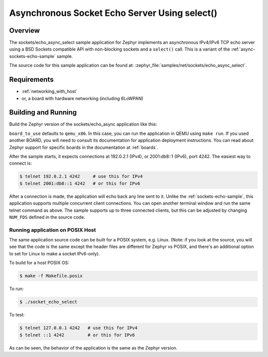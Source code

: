 .. _async-sockets-echo-select-sample:

Asynchronous Socket Echo Server Using select()
##############################################

Overview
********

The sockets/echo_async_select sample application for Zephyr implements an
asynchronous IPv4/IPv6 TCP echo server using a BSD Sockets compatible API
with non-blocking sockets and a ``select()`` call. This is a variant of
the :ref:`async-sockets-echo-sample` sample.

The source code for this sample application can be found at:
:zephyr_file:`samples/net/sockets/echo_async_select`.

Requirements
************

- :ref:`networking_with_host`
- or, a board with hardware networking (including 6LoWPAN)

Building and Running
********************

Build the Zephyr version of the sockets/echo_async application like this:

.. zephyr-app-commands::
   :zephyr-app: samples/net/sockets/echo_async_select
   :board: <board_to_use>
   :goals: build
   :compact:

``board_to_use`` defaults to ``qemu_x86``. In this case, you can run the
application in QEMU using ``make run``. If you used another BOARD, you
will need to consult its documentation for application deployment
instructions. You can read about Zephyr support for specific boards in
the documentation at :ref:`boards`.

After the sample starts, it expects connections at 192.0.2.1 (IPv4), or
2001:db8::1 (IPv6), port 4242. The easiest way to connect is:

.. code-block:: console

    $ telnet 192.0.2.1 4242     # use this for IPv4
    $ telnet 2001:db8::1 4242   # or this for IPv6

After a connection is made, the application will echo back any line sent to
it. Unlike the :ref:`sockets-echo-sample`, this application
supports multiple concurrent client connections. You can open
another terminal window and run the same telnet command as above.
The sample supports up to three connected clients, but this can be adjusted
by changing ``NUM_FDS`` defined in the source code.

Running application on POSIX Host
=================================

The same application source code can be built for a POSIX system, e.g.
Linux. (Note: if you look at the source, you will see that the code is
the same except the header files are different for Zephyr vs POSIX, and
there's an additional option to set for Linux to make a socket IPv6-only).

To build for a host POSIX OS:

.. code-block:: console

    $ make -f Makefile.posix

To run:

.. code-block:: console

    $ ./socket_echo_select

To test:

.. code-block:: console

    $ telnet 127.0.0.1 4242   # use this for IPv4
    $ telnet ::1 4242         # or this for IPv6

As can be seen, the behavior of the application is the same as the Zephyr
version.
